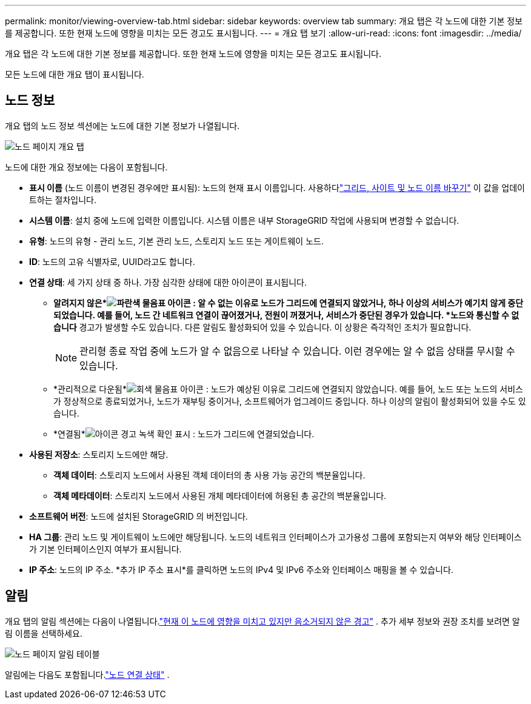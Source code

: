 ---
permalink: monitor/viewing-overview-tab.html 
sidebar: sidebar 
keywords: overview tab 
summary: 개요 탭은 각 노드에 대한 기본 정보를 제공합니다.  또한 현재 노드에 영향을 미치는 모든 경고도 표시됩니다. 
---
= 개요 탭 보기
:allow-uri-read: 
:icons: font
:imagesdir: ../media/


[role="lead"]
개요 탭은 각 노드에 대한 기본 정보를 제공합니다.  또한 현재 노드에 영향을 미치는 모든 경고도 표시됩니다.

모든 노드에 대한 개요 탭이 표시됩니다.



== 노드 정보

개요 탭의 노드 정보 섹션에는 노드에 대한 기본 정보가 나열됩니다.

image::../media/nodes_page_overview_tab.png[노드 페이지 개요 탭]

노드에 대한 개요 정보에는 다음이 포함됩니다.

* *표시 이름* (노드 이름이 변경된 경우에만 표시됨): 노드의 현재 표시 이름입니다.  사용하다link:../maintain/rename-grid-site-node-overview.html["그리드, 사이트 및 노드 이름 바꾸기"] 이 값을 업데이트하는 절차입니다.
* *시스템 이름*: 설치 중에 노드에 입력한 이름입니다.  시스템 이름은 내부 StorageGRID 작업에 사용되며 변경할 수 없습니다.
* *유형*: 노드의 유형 - 관리 노드, 기본 관리 노드, 스토리지 노드 또는 게이트웨이 노드.
* *ID*: 노드의 고유 식별자로, UUID라고도 합니다.
* *연결 상태*: 세 가지 상태 중 하나.  가장 심각한 상태에 대한 아이콘이 표시됩니다.
+
** *알려지지 않은*image:../media/icon_alarm_blue_unknown.png["파란색 물음표 아이콘"] : 알 수 없는 이유로 노드가 그리드에 연결되지 않았거나, 하나 이상의 서비스가 예기치 않게 중단되었습니다.  예를 들어, 노드 간 네트워크 연결이 끊어졌거나, 전원이 꺼졌거나, 서비스가 중단된 경우가 있습니다.  *노드와 통신할 수 없습니다* 경고가 발생할 수도 있습니다.  다른 알림도 활성화되어 있을 수 있습니다.  이 상황은 즉각적인 조치가 필요합니다.
+

NOTE: 관리형 종료 작업 중에 노드가 알 수 없음으로 나타날 수 있습니다.  이런 경우에는 알 수 없음 상태를 무시할 수 있습니다.

** *관리적으로 다운됨*image:../media/icon_alarm_gray_administratively_down.png["회색 물음표 아이콘"] : 노드가 예상된 이유로 그리드에 연결되지 않았습니다.  예를 들어, 노드 또는 노드의 서비스가 정상적으로 종료되었거나, 노드가 재부팅 중이거나, 소프트웨어가 업그레이드 중입니다.  하나 이상의 알림이 활성화되어 있을 수도 있습니다.
** *연결됨*image:../media/icon_alert_green_checkmark.png["아이콘 경고 녹색 확인 표시"] : 노드가 그리드에 연결되었습니다.


* *사용된 저장소*: 스토리지 노드에만 해당.
+
** *객체 데이터*: 스토리지 노드에서 사용된 객체 데이터의 총 사용 가능 공간의 백분율입니다.
** *객체 메타데이터*: 스토리지 노드에서 사용된 개체 메타데이터에 허용된 총 공간의 백분율입니다.


* *소프트웨어 버전*: 노드에 설치된 StorageGRID 의 버전입니다.
* *HA 그룹*: 관리 노드 및 게이트웨이 노드에만 해당됩니다.  노드의 네트워크 인터페이스가 고가용성 그룹에 포함되는지 여부와 해당 인터페이스가 기본 인터페이스인지 여부가 표시됩니다.
* *IP 주소*: 노드의 IP 주소.  *추가 IP 주소 표시*를 클릭하면 노드의 IPv4 및 IPv6 주소와 인터페이스 매핑을 볼 수 있습니다.




== 알림

개요 탭의 알림 섹션에는 다음이 나열됩니다.link:monitoring-system-health.html#view-current-and-resolved-alerts["현재 이 노드에 영향을 미치고 있지만 음소거되지 않은 경고"] .  추가 세부 정보와 권장 조치를 보려면 알림 이름을 선택하세요.

image::../media/nodes_page_alerts_table.png[노드 페이지 알림 테이블]

알림에는 다음도 포함됩니다.link:monitoring-system-health.html#monitor-node-connection-states["노드 연결 상태"] .
